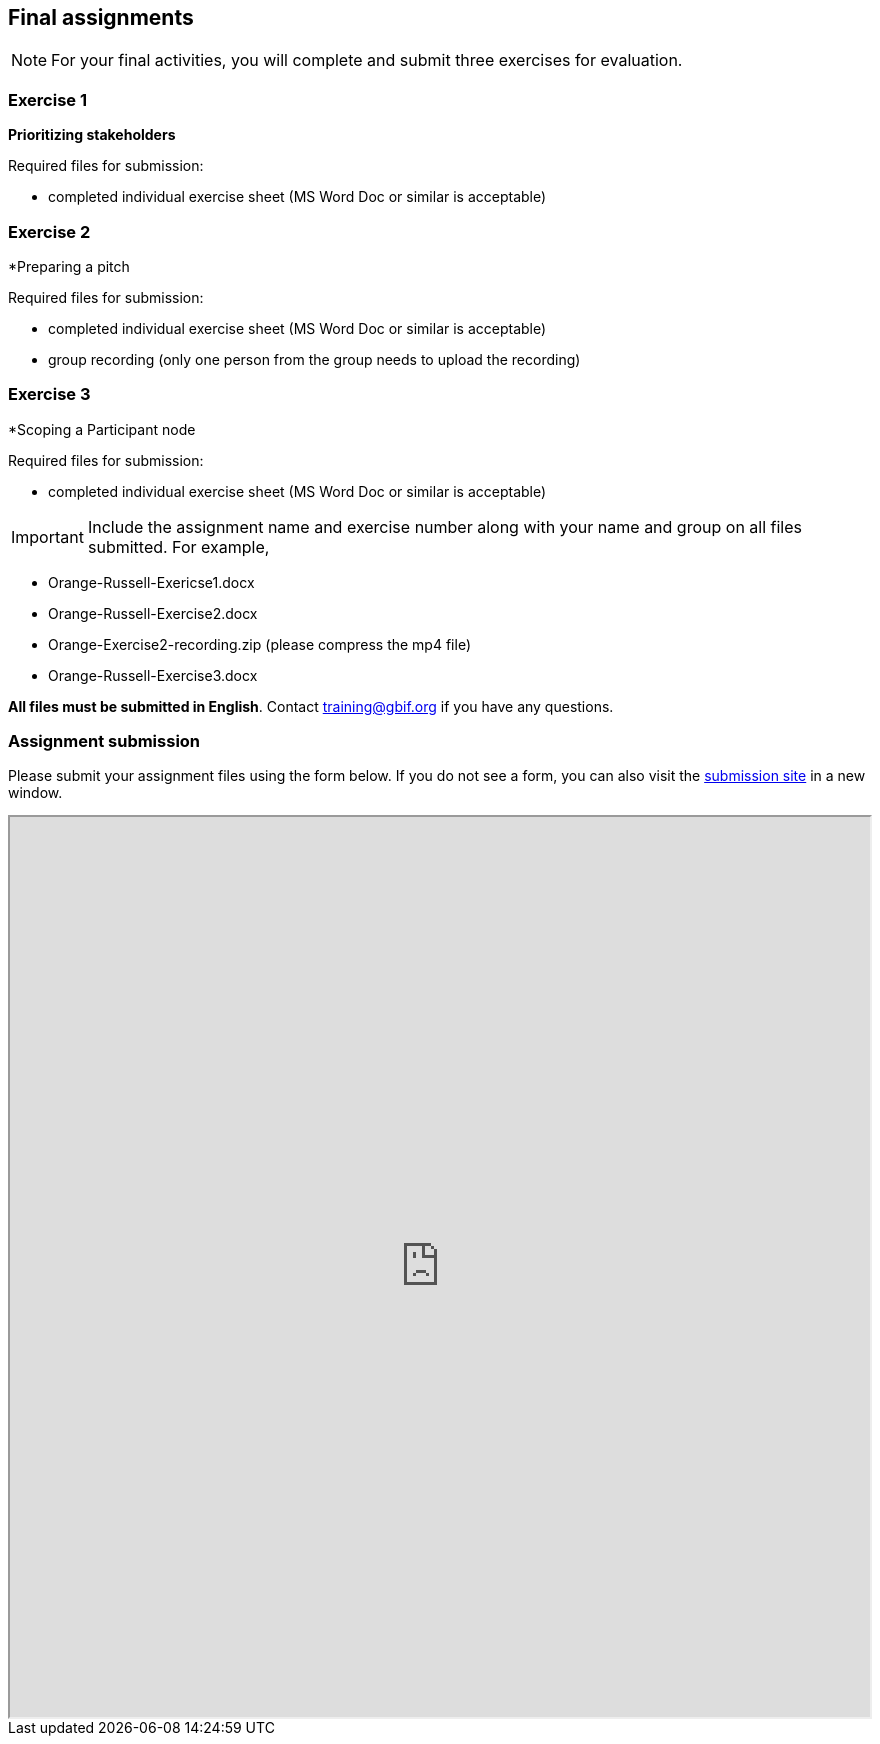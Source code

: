 == Final assignments

[NOTE.assignments]
For your final activities, you will complete and submit three exercises for evaluation.

=== Exercise 1
*Prioritizing stakeholders*

Required files for submission:

* completed individual exercise sheet (MS Word Doc or similar is acceptable)

=== Exercise 2
*Preparing a pitch

Required files for submission:

* completed individual exercise sheet (MS Word Doc or similar is acceptable)
* group recording (only one person from the group needs to upload the recording)

=== Exercise 3
*Scoping a Participant node

Required files for submission:

* completed individual exercise sheet (MS Word Doc or similar is acceptable)

IMPORTANT: Include the assignment name and exercise number along with your name and group on all files submitted. For example, 

* Orange-Russell-Exericse1.docx
* Orange-Russell-Exercise2.docx
* Orange-Exercise2-recording.zip (please compress the mp4 file)
* Orange-Russell-Exercise3.docx

*All files must be submitted in English*. Contact training@gbif.org if you have any questions.

=== Assignment submission

// Create a Box submission form and replace with appropriate link

ifdef::backend-pdf[]
Assignments can be submitted from the online (HTML) version of the course.
endif::backend-pdf[]

ifndef::backend-pdf[]
Please submit your assignment files using the form below.  If you do not see a form, you can also visit the https://gbif.app.box.com/f/8435157e5a574b5487b5ef087f575328:[submission site^] in a new window.

++++
<iframe src="https://gbif.app.box.com/f/8435157e5a574b5487b5ef087f575328" style="width: 100%; min-height: 900px;"></iframe>
++++
endif::backend-pdf[]
